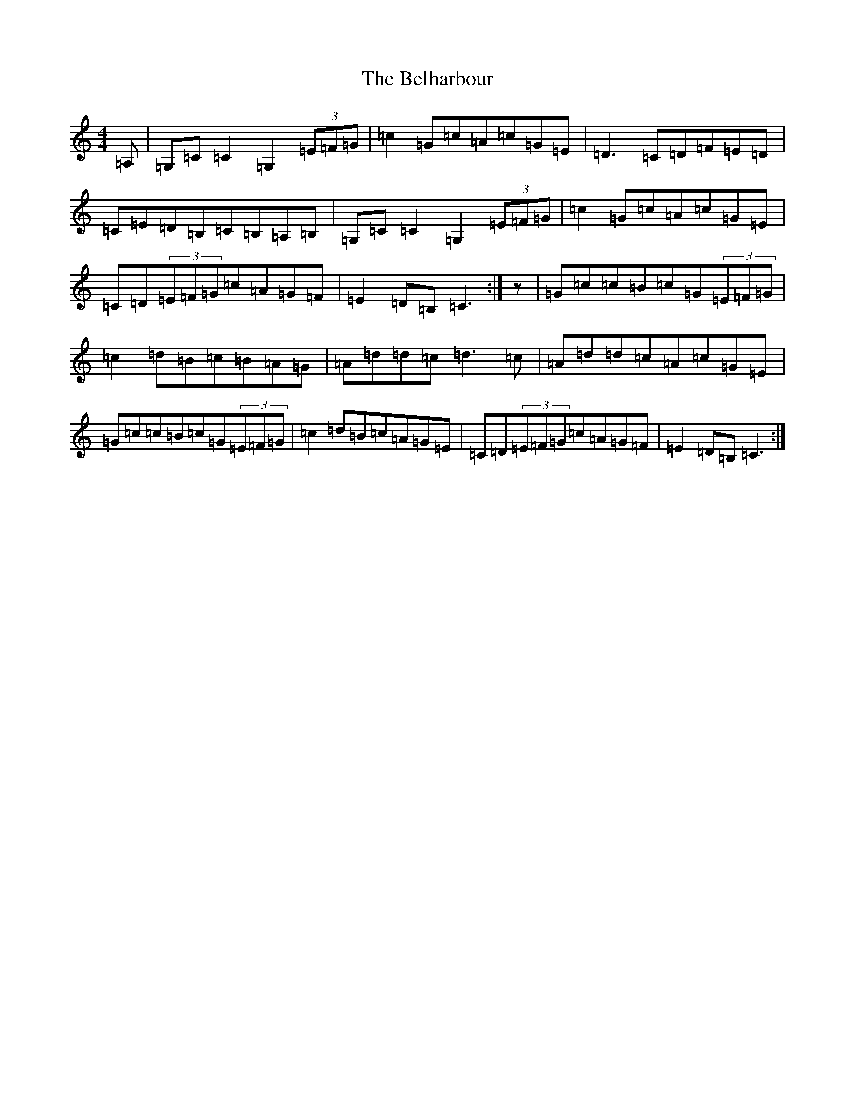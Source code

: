 X: 1665
T: Belharbour, The
S: https://thesession.org/tunes/622#setting13638
R: reel
M:4/4
L:1/8
K: C Major
=A,|=G,=C=C2=G,2(3=E=F=G|=c2=G=c=A=c=G=E|=D3=C=D=F=E=D|=C=E=D=B,=C=B,=A,=B,|=G,=C=C2=G,2(3=E=F=G|=c2=G=c=A=c=G=E|=C=D(3=E=F=G=c=A=G=F|=E2=D=B,=C3:|z|=G=c=c=B=c=G(3=E=F=G|=c2=d=B=c=B=A=G|=A=d=d=c=d3=c|=A=d=d=c=A=c=G=E|=G=c=c=B=c=G(3=E=F=G|=c2=d=B=c=A=G=E|=C=D(3=E=F=G=c=A=G=F|=E2=D=B,=C3:|